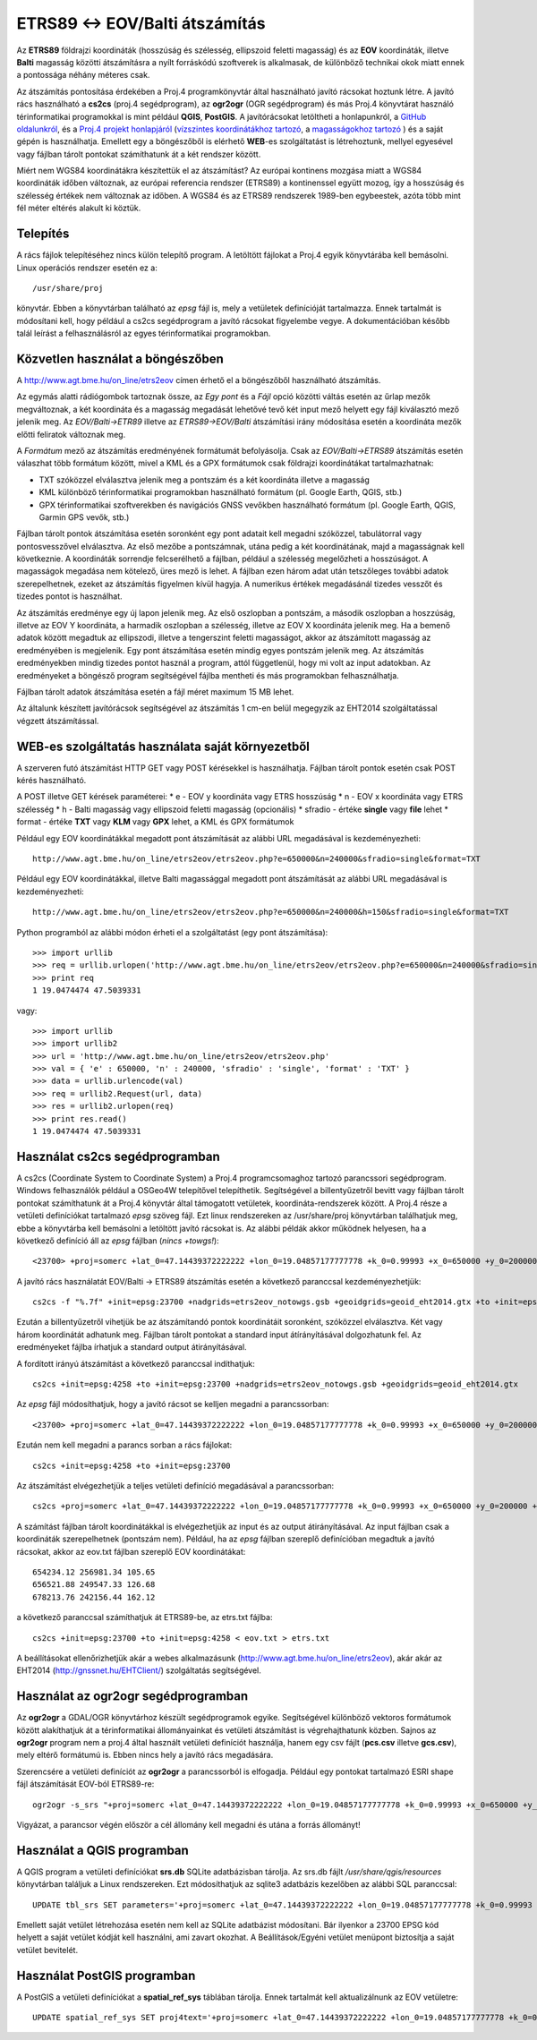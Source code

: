 ETRS89 <-> EOV/Balti átszámítás
===============================

Az **ETRS89** földrajzi koordináták (hosszúság és szélesség, ellipszoid feletti magasság)
és az **EOV** koordináták, illetve **Balti** magasság
közötti átszámításra a nyílt forráskódú szoftverek is alkalmasak, de különböző
technikai okok miatt ennek a pontossága néhány méteres csak. 

Az átszámítás pontosítása érdekében a Proj.4 programkönyvtár által 
használható javító rácsokat hoztunk létre. A javító rács használható a **cs2cs**
(proj.4 segédprogram), az **ogr2ogr** (OGR segédprogram) és más Proj.4 könyvtárat
használó térinformatikai programokkal is mint például **QGIS**, **PostGIS**.
A javítórácsokat letöltheti a honlapunkról, a `GitHub oldalunkról 
<https://github.com/OSGeoLabBp/eov2etrs>`_, és a `Proj.4 projekt honlapjáról
<https://proj4.org/resource_files.html#hungary>`_ (`vízszintes koordinátákhoz tartozó
<http://www.agt.bme.hu/on_line/etrs2eov/etrs2eov_notowgs.gsb>`_, a `magasságokhoz 
tartozó <http://www.agt.bme.hu/on_line/etrs2eov/geoid_eht2014.gtx>`_ )
és a saját gépén is használhatja.
Emellett egy a böngészőből is elérhető **WEB**-es szolgáltatást is létrehoztunk,
mellyel egyesével vagy fájlban tárolt pontokat számíthatunk át a két rendszer 
között.

Miért nem WGS84 koordinátákra készítettük el az átszámítást?
Az európai kontinens mozgása miatt a WGS84 koordináták időben változnak, az
európai referencia rendszer (ETRS89) a kontinenssel együtt mozog, így a
hosszúság és szélesség értékek nem változnak az időben. A WGS84 és az ETRS89 
rendszerek 1989-ben egybeestek, azóta több mint fél méter eltérés alakult ki
köztük.

Telepítés
---------

A rács fájlok telepítéséhez nincs külön telepítő program. A letöltött fájlokat a
Proj.4 egyik könyvtárába kell bemásolni. Linux operációs rendszer esetén ez a::

    /usr/share/proj
    
könyvtár. Ebben a könyvtárban található az *epsg* fájl is, mely a vetületek definícióját tartalmazza.
Ennek tartalmát is módosítani kell, hogy például a cs2cs segédprogram a javító rácsokat figyelembe vegye.
A dokumentációban később talál leírást a felhasználásról az egyes térinformatikai programokban.

Közvetlen használat a böngészőben
---------------------------------

A http://www.agt.bme.hu/on_line/etrs2eov címen érhető el a böngészőből
használható átszámítás.

.. image:: images/single.png
   :align: right

Az egymás alatti rádiógombok tartoznak össze, az *Egy pont* és a *Fájl*
opció közötti váltás esetén az űrlap mezők megváltoznak, a két koordináta és a magasság
megadását lehetővé tevő két input mező helyett egy fájl kiválasztó
mező jelenik meg. Az *EOV/Balti->ETR89* illetve az *ETRS89->EOV/Balti* átszámítási irány
módosítása esetén a koordináta mezők előtti feliratok változnak meg.

A *Formátum* mező az átszámítás eredményének formátumát befolyásolja. Csak az 
*EOV/Balti->ETRS89* átszámítás esetén válaszhat több formátum között, mivel a KML és a
GPX formátumok csak földrajzi koordinátákat tartalmazhatnak:

* TXT szóközzel elválasztva jelenik meg a pontszám és a két koordináta illetve a magasság
* KML különböző térinformatikai programokban használható formátum (pl. Google Earth, QGIS, stb.)
* GPX térinformatikai szoftverekben és navigációs GNSS vevőkben használható formátum (pl. Google Earth, QGIS, Garmin GPS vevők, stb.)

Fájlban tárolt pontok átszámítása esetén soronként egy pont adatait kell
megadni szóközzel, tabulátorral vagy pontosvesszővel elválasztva.
Az első mezőbe a pontszámnak, utána pedig a két koordinátának, majd a magasságnak kell következnie.
A koordináták sorrendje felcserélhető a fájlban, például a szélesség megelőzheti
a hosszúságot. A magasságok megadása nem kötelező, üres mező is lehet. A fájlban ezen három adat után 
tetszőleges további adatok szerepelhetnek, ezeket az átszámítás figyelmen kívül hagyja. A numerikus
értékek megadásánál tizedes vesszőt és tizedes pontot is használhat.

Az átszámítás eredménye egy új lapon jelenik meg. Az első oszlopban a
pontszám, a második oszlopban a hoszzúság, illetve az EOV Y koordináta, a
harmadik oszlopban a szélesség, illetve az EOV X koordináta jelenik meg. Ha a bemenő adatok között 
megadtuk az ellipszodi, illetve a tengerszint feletti magasságot, akkor az átszámított magasság az 
eredményében is megjelenik.
Egy pont átszámítása esetén mindig egyes pontszám jelenik meg. Az átszámítás eredményekben mindig
tizedes pontot használ a program, attól függetlenül, hogy mi volt az input adatokban.
Az eredményeket a böngésző program segítségével fájlba mentheti és más
programokban felhasználhatja.

Fájlban tárolt adatok átszámítása esetén a fájl méret maximum 15 MB lehet.

Az általunk készített javítórácsok segítségével az átszámítás 1 cm-en belül megegyzik az EHT2014 
szolgáltatással végzett átszámítással.

WEB-es szolgáltatás használata saját környezetből
-------------------------------------------------

A szerveren futó átszámítást HTTP GET vagy POST kérésekkel is használhatja.
Fájlban tárolt pontok esetén csak POST kérés használható.

A POST illetve GET kérések paraméterei:
* e - EOV y koordináta vagy ETRS hosszúság
* n - EOV x koordináta vagy ETRS szélesség
* h - Balti magasság vagy ellipszoid feletti magasság (opcionális)
* sfradio - értéke **single** vagy **file** lehet
* format - értéke **TXT** vagy **KLM** vagy **GPX** lehet, a KML és GPX formátumok

Például egy EOV koordinátákkal megadott pont átszámítását az alábbi URL megadásával is kezdeményezheti::

    http://www.agt.bme.hu/on_line/etrs2eov/etrs2eov.php?e=650000&n=240000&sfradio=single&format=TXT

Például egy EOV koordinátákkal, illetve Balti magassággal megadott pont átszámítását az alábbi URL megadásával is kezdeményezheti::

    http://www.agt.bme.hu/on_line/etrs2eov/etrs2eov.php?e=650000&n=240000&h=150&sfradio=single&format=TXT

Python programból az alábbi módon érheti el a szolgáltatást (egy pont átszámítása):: 

    >>> import urllib
    >>> req = urllib.urlopen('http://www.agt.bme.hu/on_line/etrs2eov/etrs2eov.php?e=650000&n=240000&sfradio=single&format=TXT').read()
    >>> print req
    1 19.0474474 47.5039331

vagy::
    
    >>> import urllib
    >>> import urllib2
    >>> url = 'http://www.agt.bme.hu/on_line/etrs2eov/etrs2eov.php'
    >>> val = { 'e' : 650000, 'n' : 240000, 'sfradio' : 'single', 'format' : 'TXT' }
    >>> data = urllib.urlencode(val)
    >>> req = urllib2.Request(url, data)
    >>> res = urllib2.urlopen(req)
    >>> print res.read()
    1 19.0474474 47.5039331

Használat cs2cs segédprogramban
-------------------------------

A cs2cs (Coordinate System to Coordinate System) a Proj.4 
programcsomaghoz tartozó parancssori segédprogram.  Windows felhasználók például a
OSGeo4W telepítővel telepíthetik. Segítségével a billentyűzetről bevitt vagy 
fájlban tárolt pontokat számíthatunk át a Proj.4 könyvtár által támogatott
vetületek, koordináta-rendszerek között. A Proj.4 része a vetületi definíciókat
tartalmazó *epsg* szöveg fájl. Ezt linux rendszereken az /usr/share/proj 
könyvtárban találhatjuk meg, ebbe a könyvtárba kell bemásolni a letöltött
javító rácsokat is. Az alábbi példák akkor működnek helyesen, ha a
következő definíció áll az *epsg* fájlban (*nincs +towgs!*)::

    <23700> +proj=somerc +lat_0=47.14439372222222 +lon_0=19.04857177777778 +k_0=0.99993 +x_0=650000 +y_0=200000 +ellps=GRS67 +units=m +no_defs  <>

A javító rács használatát EOV/Balti -> ETRS89
átszámítás esetén a következő paranccsal kezdeményezhetjük::

   cs2cs -f "%.7f" +init=epsg:23700 +nadgrids=etrs2eov_notowgs.gsb +geoidgrids=geoid_eht2014.gtx +to +init=epsg:4258

Ezután a billentyűzetről vihetjük be az átszámítandó pontok koordinátáit 
soronként, szóközzel elválasztva. Két vagy három koordinátát adhatunk meg.
Fájlban tárolt pontokat a standard input átírányításával dolgozhatunk fel. 
Az eredményeket fájlba írhatjuk a standard output átirányításával.

A fordított irányú átszámítást a következő paranccsal indíthatjuk::

    cs2cs +init=epsg:4258 +to +init=epsg:23700 +nadgrids=etrs2eov_notowgs.gsb +geoidgrids=geoid_eht2014.gtx

Az *epsg* fájl módosíthatjuk, hogy a javító rácsot se kelljen megadni a parancssorban::

    <23700> +proj=somerc +lat_0=47.14439372222222 +lon_0=19.04857177777778 +k_0=0.99993 +x_0=650000 +y_0=200000 +ellps=GRS67 +nadgrids=etrs2eov_notowgs.gsb +geoidgrids=geoid_eht2014.gtx +units=m +no_defs  <>

Ezután nem kell megadni a parancs sorban a rács fájlokat::

    cs2cs +init=epsg:4258 +to +init=epsg:23700

Az átszámítást elvégezhetjük a teljes vetületi definíció megadásával a parancssorban::

     cs2cs +proj=somerc +lat_0=47.14439372222222 +lon_0=19.04857177777778 +k_0=0.99993 +x_0=650000 +y_0=200000 +ellps=GRS67 +nadgrids=etrs2eov_notowgs.gsb +units=m +no_defs +to +init=epsg:4258
     
A számítást fájlban tárolt koordinátákkal is elvégezhetjük az input és az output átirányításával. Az input fájlban csak a koordináták szerepelhetnek (pontszám nem). Például, ha az *epsg* fájlban szereplő definícióban megadtuk a javító rácsokat, akkor az eov.txt fájlban szereplő EOV koordinátákat::

    654234.12 256981.34 105.65
    656521.88 249547.33 126.68
    678213.76 242156.44 162.12
    
a következő paranccsal számíthatjuk át ETRS89-be, az etrs.txt fájlba::

    cs2cs +init=epsg:23700 +to +init=epsg:4258 < eov.txt > etrs.txt

A beállításokat ellenőrizhetjük akár a webes alkalmazásunk (http://www.agt.bme.hu/on_line/etrs2eov),
akár akár az EHT2014 (http://gnssnet.hu/EHTClient/) szolgáltatás segítségével.

Használat az ogr2ogr segédprogramban
------------------------------------

Az **ogr2ogr** a GDAL/OGR könyvtárhoz készült segédprogramok egyike. 
Segítségével különböző vektoros formátumok között alakíthatjuk át a 
térinformatikai állományainkat és vetületi átszámítást is végrehajthatunk 
közben. Sajnos az **ogr2ogr** program nem a proj.4 által használt vetületi 
definíciót használja, hanem egy csv fájlt (**pcs.csv** illetve **gcs.csv**),
mely eltérő formátumú is. Ebben nincs hely a javító rács megadására.

Szerencsére a vetületi definíciót az **ogr2ogr** a parancssorból is elfogadja. 
Például egy pontokat tartalmazó ESRI shape fájl átszámítását EOV-ból ETRS89-re::

    ogr2ogr -s_srs "+proj=somerc +lat_0=47.14439372222222 +lon_0=19.04857177777778 +k_0=0.99993 +x_0=650000 +y_0=200000 +ellps=GRS67 +nadgrids=etrs2eov_notowgs.gsb +units=m +no_defs" -t_srs EPSG:4258 -f "ESRI Shapefile" etrs89.shp eov.shp

Vigyázat, a parancsor végén először a cél állomány kell megadni és utána a forrás állományt!

Használat a QGIS programban
---------------------------

A QGIS program a vetületi definíciókat **srs.db** SQLite adatbázisban tárolja. 
Az srs.db fájlt */usr/share/qgis/resources* könyvtárban találjuk a Linux rendszereken.
Ezt módosíthatjuk az sqlite3 adatbázis kezelőben az alábbi SQL paranccsal::

    UPDATE tbl_srs SET parameters='+proj=somerc +lat_0=47.14439372222222 +lon_0=19.04857177777778 +k_0=0.99993 +x_0=650000 +y_0=200000 +ellps=GRS67 +nadgrids=etrs2eov_notowgs.gsb +units=m +no_defs' WHERE srid=23700;
   
Emellett saját vetület létrehozása esetén nem kell az SQLite adatbázist 
módosítani. Bár ilyenkor a 23700 EPSG kód helyett a saját vetület kódját kell használni,
ami zavart okozhat. A Beállítások/Egyéni vetület menüpont biztosítja a saját vetület 
bevitelét.

Használat PostGIS programban
----------------------------

A PostGIS a vetületi definíciókat a **spatial_ref_sys** táblában tárolja. 
Ennek tartalmát kell aktualizálnunk az EOV vetületre::

    UPDATE spatial_ref_sys SET proj4text='+proj=somerc +lat_0=47.14439372222222 +lon_0=19.04857177777778 +k_0=0.99993 +x_0=650000 +y_0=200000 +ellps=GRS67 +nadgrids=etrs2eov_notowgs.gsb +units=m +no_defs' WHERE srid=23700;
